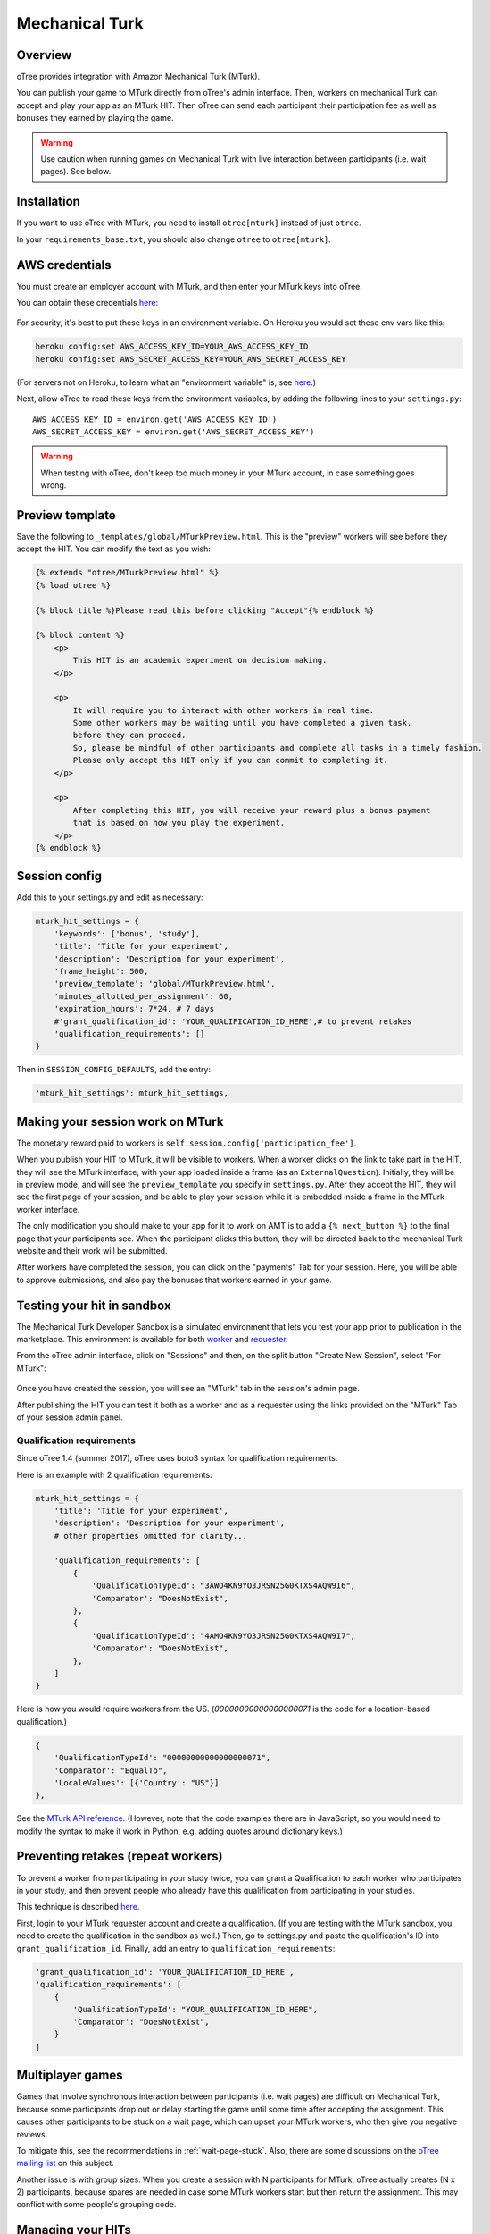 Mechanical Turk
===============

Overview
--------

oTree provides integration with Amazon Mechanical Turk (MTurk).

You can publish your game to MTurk directly from
oTree's admin interface. Then, workers on mechanical Turk can accept and
play your app as an MTurk HIT. Then oTree can send each participant
their participation fee as well as bonuses they earned by playing the game.

.. warning::

    Use caution when running games on Mechanical Turk with live interaction
    between participants (i.e. wait pages). See below.

.. _v14_mturk:

Installation
------------

If you want to use oTree with MTurk,
you need to install ``otree[mturk]`` instead of just ``otree``.

In your ``requirements_base.txt``, you should also change ``otree`` to ``otree[mturk]``.

AWS credentials
---------------

You must create an employer account with MTurk,
and then enter your MTurk keys into oTree.

You can obtain these credentials `here <https://console.aws.amazon.com/iam/home?#security_credential>`__:

.. figure:: _static/mturk/dNhkOiA.png
   :alt: AWS key

For security, it's best to put these keys in an environment variable.
On Heroku you would set these env vars like this:

.. code-block:: bash

    heroku config:set AWS_ACCESS_KEY_ID=YOUR_AWS_ACCESS_KEY_ID
    heroku config:set AWS_SECRET_ACCESS_KEY=YOUR_AWS_SECRET_ACCESS_KEY

(For servers not on Heroku, to learn what an "environment variable" is,
see `here <http://superuser.com/a/284351>`__.)

Next, allow oTree to read these keys from the environment variables,
by adding the following lines to your ``settings.py``::

    AWS_ACCESS_KEY_ID = environ.get('AWS_ACCESS_KEY_ID')
    AWS_SECRET_ACCESS_KEY = environ.get('AWS_SECRET_ACCESS_KEY')

.. warning::

    When testing with oTree, don't keep too much money in your MTurk account,
    in case something goes wrong.

Preview template
----------------

Save the following to ``_templates/global/MTurkPreview.html``.
This is the "preview" workers will see before they accept the HIT.
You can modify the text as you wish:

.. code-block:: html

    {% extends "otree/MTurkPreview.html" %}
    {% load otree %}

    {% block title %}Please read this before clicking "Accept"{% endblock %}

    {% block content %}
        <p>
            This HIT is an academic experiment on decision making.
        </p>

        <p>
            It will require you to interact with other workers in real time.
            Some other workers may be waiting until you have completed a given task,
            before they can proceed.
            So, please be mindful of other participants and complete all tasks in a timely fashion.
            Please only accept ths HIT only if you can commit to completing it.
        </p>

        <p>
            After completing this HIT, you will receive your reward plus a bonus payment
            that is based on how you play the experiment.
        </p>
    {% endblock %}


Session config
--------------

Add this to your settings.py and edit as necessary:

.. code-block:: python

    mturk_hit_settings = {
        'keywords': ['bonus', 'study'],
        'title': 'Title for your experiment',
        'description': 'Description for your experiment',
        'frame_height': 500,
        'preview_template': 'global/MTurkPreview.html',
        'minutes_allotted_per_assignment': 60,
        'expiration_hours': 7*24, # 7 days
        #'grant_qualification_id': 'YOUR_QUALIFICATION_ID_HERE',# to prevent retakes
        'qualification_requirements': []
    }

Then in ``SESSION_CONFIG_DEFAULTS``, add the entry:

.. code-block:: python

    'mturk_hit_settings': mturk_hit_settings,

Making your session work on MTurk
---------------------------------

The monetary reward paid to workers is
``self.session.config['participation_fee']``.

When you publish your HIT to MTurk, it will be visible to workers. When
a worker clicks on the link to take part in the HIT, they will see the
MTurk interface, with your app loaded inside a frame (as an
``ExternalQuestion``). Initially, they will be in preview mode, and will
see the ``preview_template`` you specify in ``settings.py``. After they
accept the HIT, they will see the first page of your session, and be
able to play your session while it is embedded inside a frame in the
MTurk worker interface.

The only modification you should make to your app for it to work on AMT
is to add a ``{% next_button %}`` to the final page that your
participants see. When the participant clicks this button, they will be
directed back to the mechanical Turk website and their work will be
submitted.

After workers have completed the session, you can click on the
"payments" Tab for your session. Here, you will be able to approve
submissions, and also pay the bonuses that workers earned in your game.


Testing your hit in sandbox
---------------------------

The Mechanical Turk Developer Sandbox is a simulated environment that
lets you test your app prior to publication in
the marketplace. This environment is available for both
`worker <https://workersandbox.mturk.com/mturk/welcome>`__ and
`requester <https://requester.mturk.com/developer/sandbox>`__.

From the oTree admin interface, click on "Sessions" and then,
on the split button "Create New Session", select "For MTurk":

.. figure:: _static/mturk/create-mturk-session.png

Once you have created the session, you will see an "MTurk" tab in the session's admin page.

After publishing the HIT you can test it both as a worker and as a
requester using the links provided on the "MTurk" Tab of your session admin
panel.

.. _qualification-requirements:

Qualification requirements
~~~~~~~~~~~~~~~~~~~~~~~~~~

Since oTree 1.4 (summer 2017), oTree uses boto3 syntax for qualification requirements.

Here is an example with 2 qualification requirements:

.. code-block:: python

    mturk_hit_settings = {
        'title': 'Title for your experiment',
        'description': 'Description for your experiment',
        # other properties omitted for clarity...

        'qualification_requirements': [
            {
                'QualificationTypeId': "3AWO4KN9YO3JRSN25G0KTXS4AQW9I6",
                'Comparator': "DoesNotExist",
            },
            {
                'QualificationTypeId': "4AMO4KN9YO3JRSN25G0KTXS4AQW9I7",
                'Comparator': "DoesNotExist",
            },
        ]
    }

Here is how you would require workers from the US.
(`00000000000000000071` is the code for a location-based qualification.)

.. code-block:: python

            {
                'QualificationTypeId': "00000000000000000071",
                'Comparator': "EqualTo",
                'LocaleValues': [{'Country': "US"}]
            },

.. code-block:: python

See the
`MTurk API reference <http://docs.aws.amazon.com/AWSMechTurk/latest/AWSMturkAPI/ApiReference_QualificationRequirementDataStructureArticle.html>`__.
(However, note that the code examples there are in JavaScript, so you would need
to modify the syntax to make it work in Python, e.g. adding quotes around dictionary keys.)


Preventing retakes (repeat workers)
-----------------------------------

To prevent a worker from participating in your study twice,
you can grant a Qualification to each worker who participates in your study,
and then prevent people who already have this qualification from participating in your studies.

This technique is described
`here <http://turkrequesters.blogspot.kr/2014/08/how-to-block-past-workers-from-doing.html?spref=tw>`__.

First, login to your MTurk requester account and create a qualification.
(If you are testing with the MTurk sandbox, you need to create the qualification
in the sandbox as well.)
Then, go to settings.py and paste the qualification's ID into ``grant_qualification_id``.
Finally, add an entry to ``qualification_requirements``:

.. code-block:: python

    'grant_qualification_id': 'YOUR_QUALIFICATION_ID_HERE',
    'qualification_requirements': [
        {
            'QualificationTypeId': "YOUR_QUALIFICATION_ID_HERE",
            'Comparator': "DoesNotExist",
        }
    ]


Multiplayer games
-----------------

Games that involve synchronous interaction between participants (i.e.
wait pages) are difficult on Mechanical Turk,
because some participants
drop out or delay starting the game until some time after
accepting the assignment. This causes other participants to be stuck on a wait page,
which can upset your MTurk workers, who then give you negative reviews.

To mitigate this, see the recommendations in :ref:`wait-page-stuck`.
Also, there are some discussions on the
`oTree mailing list <https://groups.google.com/forum/#!forum/otree>`__ on this
subject.

Another issue is with group sizes. When you create a session with N participants
for MTurk, oTree actually creates (N x 2) participants, because spares are needed
in case some MTurk workers start but then return the assignment. This may conflict
with some people's grouping code.

Managing your HITs
------------------

oTree provides the ability to approve/reject assignments,
send bonuses, and expire HITs early.
If you want to do anything beyond this
(e.g. extend expiration date, interact with workers,
send custom bonuses, etc), you will need to install the
`MTurk command-line tools <https://aws.amazon.com/cli/>`__
or use the 3rd party
`Manage HITs Individually <https://manage-hits-individually.s3.amazonaws.com/v4.0/index.html#/credentials>`__
tool.
